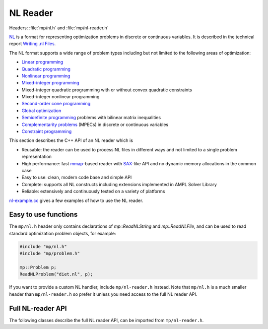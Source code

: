 NL Reader
=========

Headers: :file:`mp/nl.h` and :file:`mp/nl-reader.h`

`NL <https://en.wikipedia.org/wiki/Nl_(format)>`_ is a format for representing
optimization problems in discrete or continuous variables. It is described in
the technical report `Writing .nl Files <nlwrite.pdf>`_.

The NL format supports a wide range of problem types including but not limited
to the following areas of optimization:

* `Linear programming <http://en.wikipedia.org/wiki/Linear_programming>`_
* `Quadratic programming <http://en.wikipedia.org/wiki/Quadratic_programming>`_
* `Nonlinear programming <http://en.wikipedia.org/wiki/Nonlinear_programming>`_
* `Mixed-integer programming <http://en.wikipedia.org/wiki/Linear_programming#Integer_unknowns>`_
* Mixed-integer quadratic programming with or without convex quadratic constraints
* Mixed-integer nonlinear programming
* `Second-order cone programming <http://en.wikipedia.org/wiki/Second-order_cone_programming>`_
* `Global optimization <http://en.wikipedia.org/wiki/Global_optimization>`_
* `Semidefinite programming <http://en.wikipedia.org/wiki/Semidefinite_programming>`_
  problems with bilinear matrix inequalities
* `Complementarity problems <http://en.wikipedia.org/wiki/Complementarity_theory>`_
  (MPECs) in discrete or continuous variables
* `Constraint programming <http://en.wikipedia.org/wiki/Constraint_programming>`_

This section describes the C++ API of an NL reader which is

* Reusable: the reader can be used to process NL files in different ways
  and not limited to a single problem representation
* High performance: fast `mmap <http://en.wikipedia.org/wiki/Mmap>`_-based reader
  with `SAX <http://en.wikipedia.org/wiki/Simple_API_for_XML>`_-like API and no
  dynamic memory allocations in the common case
* Easy to use: clean, modern code base and simple API
* Complete: supports all NL constructs including extensions implemented in
  AMPL Solver Library
* Reliable: extensively and continuously tested on a variety of platforms

`nl-example.cc <https://github.com/ampl/mp/blob/master/src/nl-example.cc>`_
gives a few examples of how to use the NL reader.

Easy to use functions
---------------------

The ``mp/nl.h`` header only contains declarations of `mp::ReadNLString` and
`mp::ReadNLFile`, and can be used to read standard optimization problem objects,
for example:

.. code-block:: c++

   #include "mp/nl.h"
   #include "mp/problem.h"

   mp::Problem p;
   ReadNLProblem("diet.nl", p);

If you want to provide a custom NL handler, include ``mp/nl-reader.h`` instead.
Note that ``mp/nl.h`` is a much smaller header than ``mp/nl-reader.h`` so prefer
it unless you need access to the full NL reader API.


.. doxygenfunction:: ReadNLFile(fmt::CStringRef, Handler &, int)

.. doxygenfunction:: ReadNLString(NLStringRef, Handler &, fmt::CStringRef, int)


Full NL-reader API
------------------

The following classes describe the full NL reader API, can be imported
from ``mp/nl-reader.h``.

.. doxygenclass:: mp::NLStringRef
   :members:

.. doxygenclass:: mp::NLHandler
   :members:

.. doxygenclass:: mp::NullNLHandler
   :members:

.. doxygenstruct:: mp::NLHeader
   :members:

.. doxygenclass:: mp::ReadError
   :members:

.. doxygenclass:: mp::BinaryReadError
   :members:

.. doxygenenum:: mp::arith::Kind

.. doxygenenumvalue:: mp::READ_BOUNDS_FIRST

.. doxygenenumvalue:: mp::MAX_AMPL_OPTIONS
